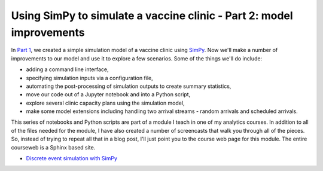 .. post:: Apr 11, 2022
   :author: misken
   :tags: python, simpy, simulation
   :exclude:
   
   Improving our SimPy vaccine clinic model
   
Using SimPy to simulate a vaccine clinic - Part 2: model improvements
======================================================================

In `Part 1 <https://misken.github.io/blog/simpy_getting_started_vaccine_clinic/>`_, we created a simple simulation model of a vaccine clinic
using `SimPy <https://simpy.readthedocs.io/en/latest/>`_. Now we'll make
a number of improvements to our model and use it to explore a few scenarios. Some of
the things we'll do include:


* adding a command line interface,
* specifying simulation inputs via a configuration file,
* automating the post-processing of simulation outputs to create summary statistics,
* move our code out of a Jupyter notebook and into a Python script,
* explore several clinic capacity plans using the simulation model,
* make some model extensions including handling two arrival streams - random arrivals and scheduled arrivals.

This series of notebooks and Python scripts are part of a module I teach
in one of my analytics courses. In addition to all of the files needed
for the module, I have also created a number of screencasts that walk
you through all of the pieces. So, instead of trying to repeat all that
in a blog post, I'll just point you to the course web page for this module.
The entire courseweb is a Sphinx based site.

* `Discrete event simulation with SimPy <http://www.sba.oakland.edu/faculty/isken/courses/mis6900_s22/mod4_des_simpy.html>`_
